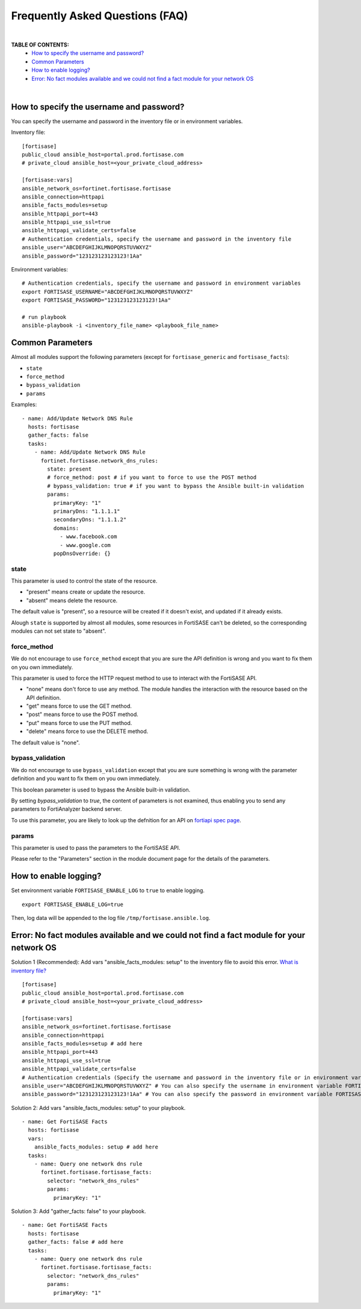 Frequently Asked Questions (FAQ)
================================

|

**TABLE OF CONTENTS:**
 - `How to specify the username and password?`_
 - `Common Parameters`_
 - `How to enable logging?`_
 - `Error: No fact modules available and we could not find a fact module for your network OS`_

|


How to specify the username and password?
~~~~~~~~~~~~~~~~~~~~~~~~~~~~~~~~~~~~~~~~~

You can specify the username and password in the inventory file or in environment variables.

Inventory file:

::

   [fortisase]
   public_cloud ansible_host=portal.prod.fortisase.com
   # private_cloud ansible_host=<your_private_cloud_address>

   [fortisase:vars]
   ansible_network_os=fortinet.fortisase.fortisase
   ansible_connection=httpapi
   ansible_facts_modules=setup
   ansible_httpapi_port=443
   ansible_httpapi_use_ssl=true
   ansible_httpapi_validate_certs=false
   # Authentication credentials, specify the username and password in the inventory file
   ansible_user="ABCDEFGHIJKLMNOPQRSTUVWXYZ"
   ansible_password="123123123123123!1Aa"


Environment variables:

::

   # Authentication credentials, specify the username and password in environment variables
   export FORTISASE_USERNAME="ABCDEFGHIJKLMNOPQRSTUVWXYZ"
   export FORTISASE_PASSWORD="123123123123123!1Aa"

   # run playbook
   ansible-playbook -i <inventory_file_name> <playbook_file_name>

Common Parameters
~~~~~~~~~~~~~~~~~

Almost all modules support the following parameters (except for ``fortisase_generic`` and ``fortisase_facts``):

- ``state``
- ``force_method``
- ``bypass_validation``
- ``params``


Examples:

::

  - name: Add/Update Network DNS Rule
    hosts: fortisase
    gather_facts: false
    tasks:
      - name: Add/Update Network DNS Rule
        fortinet.fortisase.network_dns_rules:
          state: present
          # force_method: post # if you want to force to use the POST method
          # bypass_validation: true # if you want to bypass the Ansible built-in validation
          params:
            primaryKey: "1"
            primaryDns: "1.1.1.1"
            secondaryDns: "1.1.1.2"
            domains:
              - www.facebook.com
              - www.google.com
            popDnsOverride: {}

state
^^^^^

This parameter is used to control the state of the resource.

- "present" means create or update the resource.
- "absent" means delete the resource.

The default value is "present", so a resource will be created if it doesn't exist, and updated if it already exists.

Alough ``state`` is supported by almost all modules, some resources in FortiSASE can't be deleted, so the corresponding modules can not set state to "absent".


force_method
^^^^^^^^^^^^

We do not encourage to use ``force_method`` except that you are sure the API definition is wrong and you want to fix them on you own immediately.

This parameter is used to force the HTTP request method to use to interact with the FortiSASE API.

- "none" means don't force to use any method. The module handles the interaction with the resource based on the API definition.
- "get" means force to use the GET method.
- "post" means force to use the POST method.
- "put" means force to use the PUT method.
- "delete" means force to use the DELETE method.

The default value is "none".

bypass_validation
^^^^^^^^^^^^^^^^^

We do not encourage to use ``bypass_validation`` except that you are sure something is wrong with the parameter definition and you want to fix them on you own immediately.

This boolean parameter is used to bypass the Ansible built-in validation.

By setting `bypass_validation` to `true`, the content of parameters is not examined, thus enabling you to send any parameters to FortiAnalyzer backend server.

To use this parameter, you are likely to look up the defnition for an API on `fortiapi spec page`_. 


params
^^^^^^

This parameter is used to pass the parameters to the FortiSASE API.

Please refer to the "Parameters" section in the module document page for the details of the parameters.


How to enable logging?
~~~~~~~~~~~~~~~~~~~~~~

Set environment variable ``FORTISASE_ENABLE_LOG`` to ``true`` to enable logging.

::

   export FORTISASE_ENABLE_LOG=true

Then, log data will be appended to the log file ``/tmp/fortisase.ansible.log``.


Error: No fact modules available and we could not find a fact module for your network OS
~~~~~~~~~~~~~~~~~~~~~~~~~~~~~~~~~~~~~~~~~~~~~~~~~~~~~~~~~~~~~~~~~~~~~~~~~~~~~~~~~~~~~~~~

Solution 1 (Recommended): Add vars "ansible_facts_modules: setup" to the inventory file to avoid this error.
`What is inventory file?`_

::

   [fortisase]
   public_cloud ansible_host=portal.prod.fortisase.com
   # private_cloud ansible_host=<your_private_cloud_address>

   [fortisase:vars]
   ansible_network_os=fortinet.fortisase.fortisase
   ansible_connection=httpapi
   ansible_facts_modules=setup # add here
   ansible_httpapi_port=443
   ansible_httpapi_use_ssl=true
   ansible_httpapi_validate_certs=false
   # Authentication credentials (Specify the username and password in the inventory file or in environment variables)
   ansible_user="ABCDEFGHIJKLMNOPQRSTUVWXYZ" # You can also specify the username in environment variable FORTISASE_USERNAME
   ansible_password="123123123123123!1Aa" # You can also specify the password in environment variable FORTISASE_PASSWORD


Solution 2: Add vars "ansible_facts_modules: setup" to your playbook.

::

  - name: Get FortiSASE Facts
    hosts: fortisase
    vars:
      ansible_facts_modules: setup # add here
    tasks:
      - name: Query one network dns rule
        fortinet.fortisase.fortisase_facts:
          selector: "network_dns_rules"
          params:
            primaryKey: "1"

Solution 3: Add "gather_facts: false" to your playbook.

::

  - name: Get FortiSASE Facts
    hosts: fortisase
    gather_facts: false # add here
    tasks:
      - name: Query one network dns rule
        fortinet.fortisase.fortisase_facts:
          selector: "network_dns_rules"
          params:
            primaryKey: "1"

.. _fortiapi spec page: https://fndn.fortinet.net/index.php?/fortiapi/2625-fortisase/
.. _What is inventory file?: https://docs.ansible.com/ansible/latest/inventory_guide/intro_inventory.html